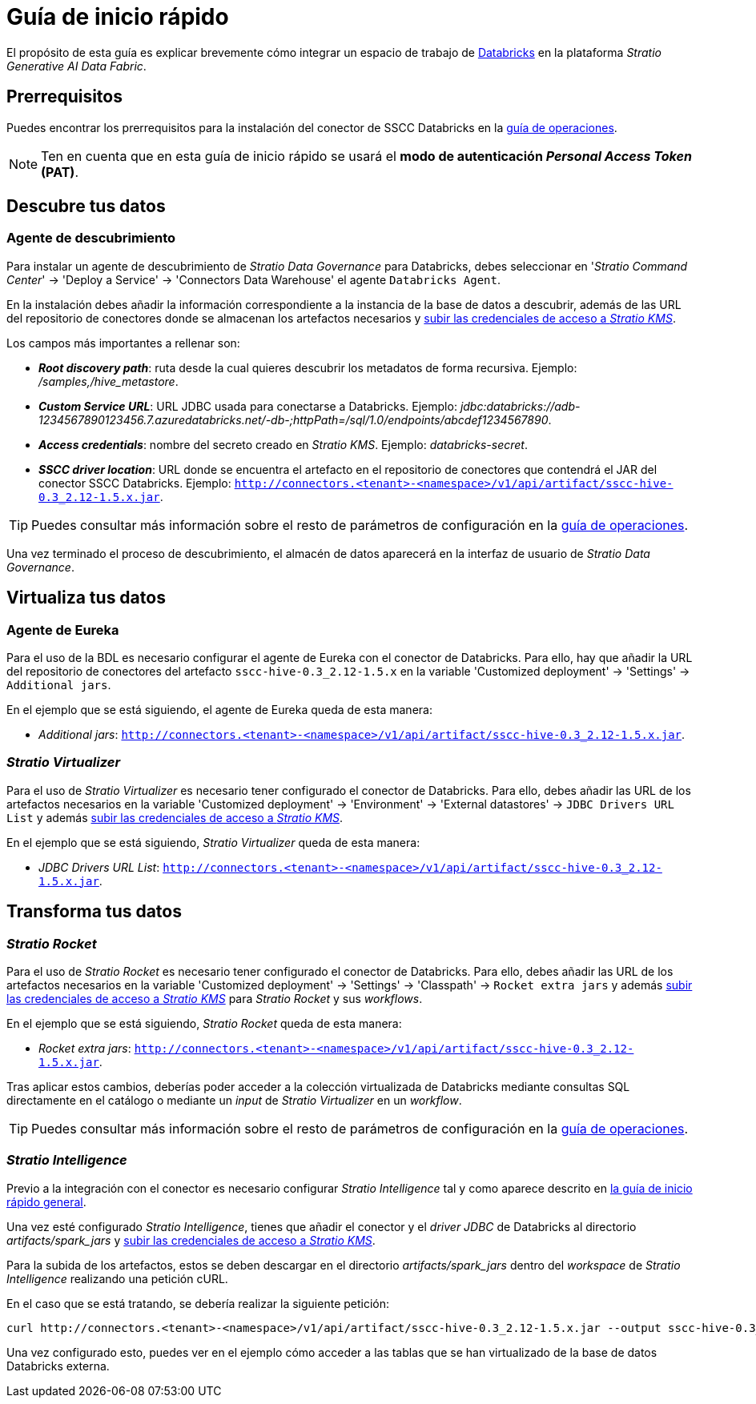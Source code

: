 = Guía de inicio rápido

El propósito de esta guía es explicar brevemente cómo integrar un espacio de trabajo de https://www.databricks.com/product/databricks-sql/[Databricks] en la plataforma _Stratio Generative AI Data Fabric_.

== Prerrequisitos

Puedes encontrar los prerrequisitos para la instalación del conector de SSCC Databricks en la xref:databricks:operations-guide.adoc#_prerrequisitos[guía de operaciones].

NOTE: Ten en cuenta que en esta guía de inicio rápido se usará el *modo de autenticación _Personal Access Token_ (PAT)*.

== Descubre tus datos

=== Agente de descubrimiento

Para instalar un agente de descubrimiento de _Stratio Data Governance_ para Databricks, debes seleccionar en '_Stratio Command Center_' -> 'Deploy a Service' -> 'Connectors Data Warehouse' el agente `Databricks Agent`.

En la instalación debes añadir la información correspondiente a la instancia de la base de datos a descubrir, además de las URL del repositorio de conectores donde se almacenan los artefactos necesarios y xref:databricks:operations-guide.adoc#create-secret[subir las credenciales de acceso a _Stratio KMS_].

Los campos más importantes a rellenar son:

* *_Root discovery path_*: ruta desde la cual quieres descubrir los metadatos de forma recursiva. Ejemplo: _/samples,/hive_metastore_.
* *_Custom Service URL_*: URL JDBC usada para conectarse a Databricks. Ejemplo: _jdbc:databricks://adb-1234567890123456.7.azuredatabricks.net/-db-;httpPath=/sql/1.0/endpoints/abcdef1234567890_.
* *_Access credentials_*: nombre del secreto creado en _Stratio KMS_. Ejemplo: _databricks-secret_.
* *_SSCC driver location_*: URL donde se encuentra el artefacto en el repositorio de conectores que contendrá el JAR del conector SSCC Databricks. Ejemplo: `http://connectors.<tenant>-<namespace>/v1/api/artifact/sscc-hive-0.3_2.12-1.5.x.jar`.

TIP: Puedes consultar más información sobre el resto de parámetros de configuración en la xref:databricks:operations-guide.adoc#install-agent[guía de operaciones].

Una vez terminado el proceso de descubrimiento, el almacén de datos aparecerá en la interfaz de usuario de _Stratio Data Governance_.

== Virtualiza tus datos

=== Agente de Eureka

Para el uso de la BDL es necesario configurar el agente de Eureka con el conector de Databricks. Para ello, hay que añadir la URL del repositorio de conectores del artefacto `sscc-hive-0.3_2.12-1.5.x` en la variable 'Customized deployment' -> 'Settings' -> `Additional jars`.

En el ejemplo que se está siguiendo, el agente de Eureka queda de esta manera:

* _Additional jars_: `http://connectors.<tenant>-<namespace>/v1/api/artifact/sscc-hive-0.3_2.12-1.5.x.jar`.

=== _Stratio Virtualizer_

Para el uso de _Stratio Virtualizer_ es necesario tener configurado el conector de Databricks. Para ello, debes añadir las URL de los artefactos necesarios en la variable 'Customized deployment' -> 'Environment' -> 'External datastores' -> `JDBC Drivers URL List` y además xref:databricks:operations-guide.adoc#create-secret[subir las credenciales de acceso a _Stratio KMS_].

En el ejemplo que se está siguiendo, _Stratio Virtualizer_ queda de esta manera:

* _JDBC Drivers URL List_: `http://connectors.<tenant>-<namespace>/v1/api/artifact/sscc-hive-0.3_2.12-1.5.x.jar`.

== Transforma tus datos

=== _Stratio Rocket_

Para el uso de _Stratio Rocket_ es necesario tener configurado el conector de Databricks. Para ello, debes añadir las URL de los artefactos necesarios en la variable 'Customized deployment' -> 'Settings' -> 'Classpath' -> `Rocket extra jars` y además xref:databricks:operations-guide.adoc#create-secret[subir las credenciales de acceso a _Stratio KMS_] para _Stratio Rocket_ y sus _workflows_.

En el ejemplo que se está siguiendo, _Stratio Rocket_ queda de esta manera:

* _Rocket extra jars_: `http://connectors.<tenant>-<namespace>/v1/api/artifact/sscc-hive-0.3_2.12-1.5.x.jar`.

Tras aplicar estos cambios, deberías poder acceder a la colección virtualizada de Databricks mediante consultas SQL directamente en el catálogo o mediante un _input_ de _Stratio Virtualizer_ en un _workflow_.

TIP: Puedes consultar más información sobre el resto de parámetros de configuración en la xref:databricks:operations-guide.adoc#rocket-configuration[guía de operaciones].

=== _Stratio Intelligence_

Previo a la integración con el conector es necesario configurar _Stratio Intelligence_ tal y como aparece descrito en xref:ROOT:quick-start-guide.adoc#_stratio_intelligence[la guía de inicio rápido general].

Una vez esté configurado _Stratio Intelligence_, tienes que añadir el conector y el _driver JDBC_ de Databricks al directorio _artifacts/spark++_++jars_ y xref:databricks:operations-guide.adoc#create-secret[subir las credenciales de acceso a _Stratio KMS_].

Para la subida de los artefactos, estos se deben descargar en el directorio _artifacts/spark++_++jars_ dentro del _workspace_ de _Stratio Intelligence_ realizando una petición cURL.

En el caso que se está tratando, se debería realizar la siguiente petición:

[source,bash]
----
curl http://connectors.<tenant>-<namespace>/v1/api/artifact/sscc-hive-0.3_2.12-1.5.x.jar --output sscc-hive-0.3_2.12-1.5.x.jar
----

Una vez configurado esto, puedes ver en el ejemplo cómo acceder a las tablas que se han virtualizado de la base de datos Databricks externa.
